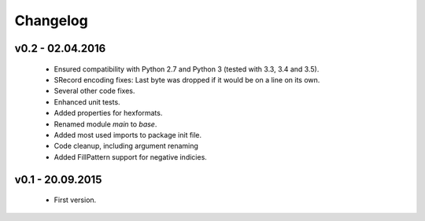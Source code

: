 =========
Changelog
=========

v0.2 - 02.04.2016
=================
 * Ensured compatibility with Python 2.7 and Python 3 (tested with 3.3, 3.4 and 3.5).
 * SRecord encoding fixes: Last byte was dropped if it would be on a line on its own.
 * Several other code fixes.
 * Enhanced unit tests.
 * Added properties for hexformats.
 * Renamed module `main` to `base`.
 * Added most used imports to package init file.
 * Code cleanup, including argument renaming
 * Added FillPattern support for negative indicies.


v0.1 - 20.09.2015
=================
 * First version.
